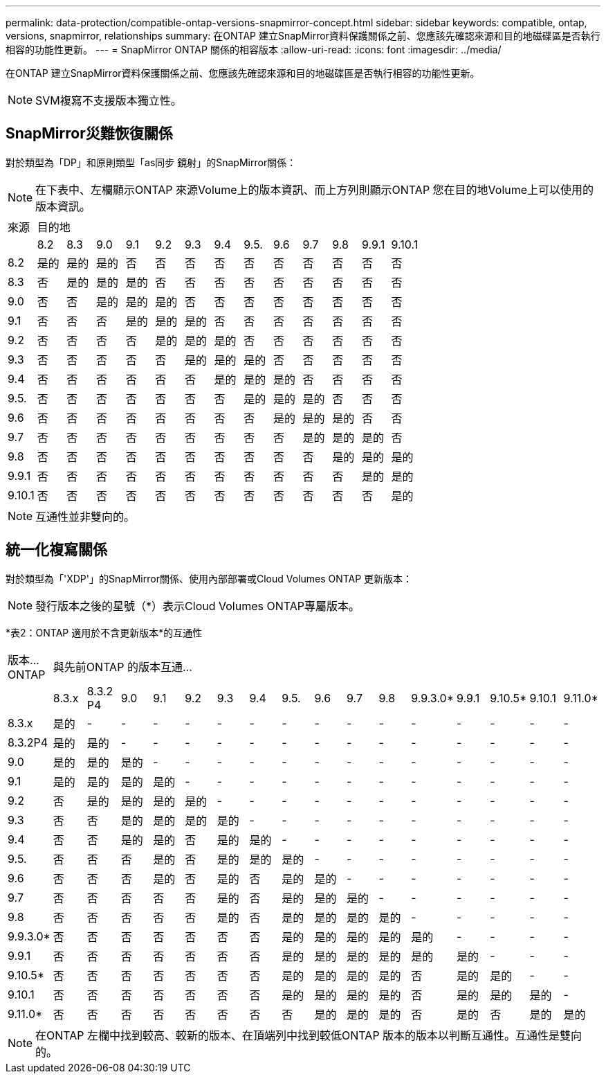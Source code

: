 ---
permalink: data-protection/compatible-ontap-versions-snapmirror-concept.html 
sidebar: sidebar 
keywords: compatible, ontap, versions, snapmirror, relationships 
summary: 在ONTAP 建立SnapMirror資料保護關係之前、您應該先確認來源和目的地磁碟區是否執行相容的功能性更新。 
---
= SnapMirror ONTAP 關係的相容版本
:allow-uri-read: 
:icons: font
:imagesdir: ../media/


[role="lead"]
在ONTAP 建立SnapMirror資料保護關係之前、您應該先確認來源和目的地磁碟區是否執行相容的功能性更新。

[NOTE]
====
SVM複寫不支援版本獨立性。

====


== SnapMirror災難恢復關係

對於類型為「DP」和原則類型「as同步 鏡射」的SnapMirror關係：

[NOTE]
====
在下表中、左欄顯示ONTAP 來源Volume上的版本資訊、而上方列則顯示ONTAP 您在目的地Volume上可以使用的版本資訊。

====
|===


| 來源 13+| 目的地 


 a| 
 a| 
8.2
 a| 
8.3
 a| 
9.0
 a| 
9.1
 a| 
9.2
 a| 
9.3
 a| 
9.4
 a| 
9.5.
 a| 
9.6
 a| 
9.7
 a| 
9.8
 a| 
9.9.1
 a| 
9.10.1



 a| 
8.2
 a| 
是的
 a| 
是的
 a| 
是的
 a| 
否
 a| 
否
 a| 
否
 a| 
否
 a| 
否
 a| 
否
 a| 
否
 a| 
否
 a| 
否
 a| 
否



 a| 
8.3
 a| 
否
 a| 
是的
 a| 
是的
 a| 
是的
 a| 
否
 a| 
否
 a| 
否
 a| 
否
 a| 
否
 a| 
否
 a| 
否
 a| 
否
 a| 
否



 a| 
9.0
 a| 
否
 a| 
否
 a| 
是的
 a| 
是的
 a| 
是的
 a| 
否
 a| 
否
 a| 
否
 a| 
否
 a| 
否
 a| 
否
 a| 
否
 a| 
否



 a| 
9.1
 a| 
否
 a| 
否
 a| 
否
 a| 
是的
 a| 
是的
 a| 
是的
 a| 
否
 a| 
否
 a| 
否
 a| 
否
 a| 
否
 a| 
否
 a| 
否



 a| 
9.2
 a| 
否
 a| 
否
 a| 
否
 a| 
否
 a| 
是的
 a| 
是的
 a| 
是的
 a| 
否
 a| 
否
 a| 
否
 a| 
否
 a| 
否
 a| 
否



 a| 
9.3
 a| 
否
 a| 
否
 a| 
否
 a| 
否
 a| 
否
 a| 
是的
 a| 
是的
 a| 
是的
 a| 
否
 a| 
否
 a| 
否
 a| 
否
 a| 
否



 a| 
9.4
 a| 
否
 a| 
否
 a| 
否
 a| 
否
 a| 
否
 a| 
否
 a| 
是的
 a| 
是的
 a| 
是的
 a| 
否
 a| 
否
 a| 
否
 a| 
否



 a| 
9.5.
 a| 
否
 a| 
否
 a| 
否
 a| 
否
 a| 
否
 a| 
否
 a| 
否
 a| 
是的
 a| 
是的
 a| 
是的
 a| 
否
 a| 
否
 a| 
否



 a| 
9.6
 a| 
否
 a| 
否
 a| 
否
 a| 
否
 a| 
否
 a| 
否
 a| 
否
 a| 
否
 a| 
是的
 a| 
是的
 a| 
是的
 a| 
否
 a| 
否



 a| 
9.7
 a| 
否
 a| 
否
 a| 
否
 a| 
否
 a| 
否
 a| 
否
 a| 
否
 a| 
否
 a| 
否
 a| 
是的
 a| 
是的
 a| 
是的
 a| 
否



 a| 
9.8
 a| 
否
 a| 
否
 a| 
否
 a| 
否
 a| 
否
 a| 
否
 a| 
否
 a| 
否
 a| 
否
 a| 
否
 a| 
是的
 a| 
是的
 a| 
是的



 a| 
9.9.1
 a| 
否
 a| 
否
 a| 
否
 a| 
否
 a| 
否
 a| 
否
 a| 
否
 a| 
否
 a| 
否
 a| 
否
 a| 
否
 a| 
是的
 a| 
是的



 a| 
9.10.1
 a| 
否
 a| 
否
 a| 
否
 a| 
否
 a| 
否
 a| 
否
 a| 
否
 a| 
否
 a| 
否
 a| 
否
 a| 
否
 a| 
否
 a| 
是的

|===
[NOTE]
====
互通性並非雙向的。

====


== 統一化複寫關係

對於類型為「'XDP'」的SnapMirror關係、使用內部部署或Cloud Volumes ONTAP 更新版本：

[NOTE]
====
發行版本之後的星號（*）表示Cloud Volumes ONTAP專屬版本。

====
*表2：ONTAP 適用於不含更新版本*的互通性

|===


| 版本... ONTAP 16+| 與先前ONTAP 的版本互通... 


 a| 
 a| 
8.3.x
 a| 
8.3.2 P4
 a| 
9.0
 a| 
9.1
 a| 
9.2
 a| 
9.3
 a| 
9.4
 a| 
9.5.
 a| 
9.6
 a| 
9.7
 a| 
9.8
 a| 
9.9.3.0*
 a| 
9.9.1
 a| 
9.10.5*
 a| 
9.10.1
 a| 
9.11.0*



 a| 
8.3.x
 a| 
是的
 a| 
-
 a| 
-
 a| 
-
 a| 
-
 a| 
-
 a| 
-
 a| 
-
 a| 
-
 a| 
-
 a| 
-
 a| 
-
 a| 
-
 a| 
-
 a| 
-
 a| 
-



 a| 
8.3.2P4
 a| 
是的
 a| 
是的
 a| 
-
 a| 
-
 a| 
-
 a| 
-
 a| 
-
 a| 
-
 a| 
-
 a| 
-
 a| 
-
 a| 
-
 a| 
-
 a| 
-
 a| 
-
 a| 
-



 a| 
9.0
 a| 
是的
 a| 
是的
 a| 
是的
 a| 
-
 a| 
-
 a| 
-
 a| 
-
 a| 
-
 a| 
-
 a| 
-
 a| 
-
 a| 
-
 a| 
-
 a| 
-
 a| 
-
 a| 
-



 a| 
9.1
 a| 
是的
 a| 
是的
 a| 
是的
 a| 
是的
 a| 
-
 a| 
-
 a| 
-
 a| 
-
 a| 
-
 a| 
-
 a| 
-
 a| 
-
 a| 
-
 a| 
-
 a| 
-
 a| 
-



 a| 
9.2
 a| 
否
 a| 
是的
 a| 
是的
 a| 
是的
 a| 
是的
 a| 
-
 a| 
-
 a| 
-
 a| 
-
 a| 
-
 a| 
-
 a| 
-
 a| 
-
 a| 
-
 a| 
-
 a| 
-



 a| 
9.3
 a| 
否
 a| 
否
 a| 
是的
 a| 
是的
 a| 
是的
 a| 
是的
 a| 
-
 a| 
-
 a| 
-
 a| 
-
 a| 
-
 a| 
-
 a| 
-
 a| 
-
 a| 
-
 a| 
-



 a| 
9.4
 a| 
否
 a| 
否
 a| 
是的
 a| 
是的
 a| 
否
 a| 
是的
 a| 
是的
 a| 
-
 a| 
-
 a| 
-
 a| 
-
 a| 
-
 a| 
-
 a| 
-
 a| 
-
 a| 
-



 a| 
9.5.
 a| 
否
 a| 
否
 a| 
否
 a| 
是的
 a| 
否
 a| 
是的
 a| 
是的
 a| 
是的
 a| 
-
 a| 
-
 a| 
-
 a| 
-
 a| 
-
 a| 
-
 a| 
-
 a| 
-



 a| 
9.6
 a| 
否
 a| 
否
 a| 
否
 a| 
是的
 a| 
否
 a| 
是的
 a| 
否
 a| 
是的
 a| 
是的
 a| 
-
 a| 
-
 a| 
-
 a| 
-
 a| 
-
 a| 
-
 a| 
-



 a| 
9.7
 a| 
否
 a| 
否
 a| 
否
 a| 
否
 a| 
否
 a| 
是的
 a| 
否
 a| 
是的
 a| 
是的
 a| 
是的
 a| 
-
 a| 
-
 a| 
-
 a| 
-
 a| 
-
 a| 
-



 a| 
9.8
 a| 
否
 a| 
否
 a| 
否
 a| 
否
 a| 
否
 a| 
是的
 a| 
否
 a| 
是的
 a| 
是的
 a| 
是的
 a| 
是的
 a| 
-
 a| 
-
 a| 
-
 a| 
-
 a| 
-



 a| 
9.9.3.0*
 a| 
否
 a| 
否
 a| 
否
 a| 
否
 a| 
否
 a| 
否
 a| 
否
 a| 
是的
 a| 
是的
 a| 
是的
 a| 
是的
 a| 
是的
 a| 
-
 a| 
-
 a| 
-
 a| 
-



 a| 
9.9.1
 a| 
否
 a| 
否
 a| 
否
 a| 
否
 a| 
否
 a| 
否
 a| 
否
 a| 
是的
 a| 
是的
 a| 
是的
 a| 
是的
 a| 
是的
 a| 
是的
 a| 
-
 a| 
-
 a| 
-



 a| 
9.10.5*
 a| 
否
 a| 
否
 a| 
否
 a| 
否
 a| 
否
 a| 
否
 a| 
否
 a| 
是的
 a| 
是的
 a| 
是的
 a| 
是的
 a| 
否
 a| 
是的
 a| 
是的
 a| 
-
 a| 
-



 a| 
9.10.1
 a| 
否
 a| 
否
 a| 
否
 a| 
否
 a| 
否
 a| 
否
 a| 
否
 a| 
是的
 a| 
是的
 a| 
是的
 a| 
是的
 a| 
否
 a| 
是的
 a| 
是的
 a| 
是的
 a| 
-



 a| 
9.11.0*
 a| 
否
 a| 
否
 a| 
否
 a| 
否
 a| 
否
 a| 
否
 a| 
否
 a| 
否
 a| 
是的
 a| 
是的
 a| 
是的
 a| 
否
 a| 
是的
 a| 
否
 a| 
是的
 a| 
是的

|===
[NOTE]
====
在ONTAP 左欄中找到較高、較新的版本、在頂端列中找到較低ONTAP 版本的版本以判斷互通性。互通性是雙向的。

====